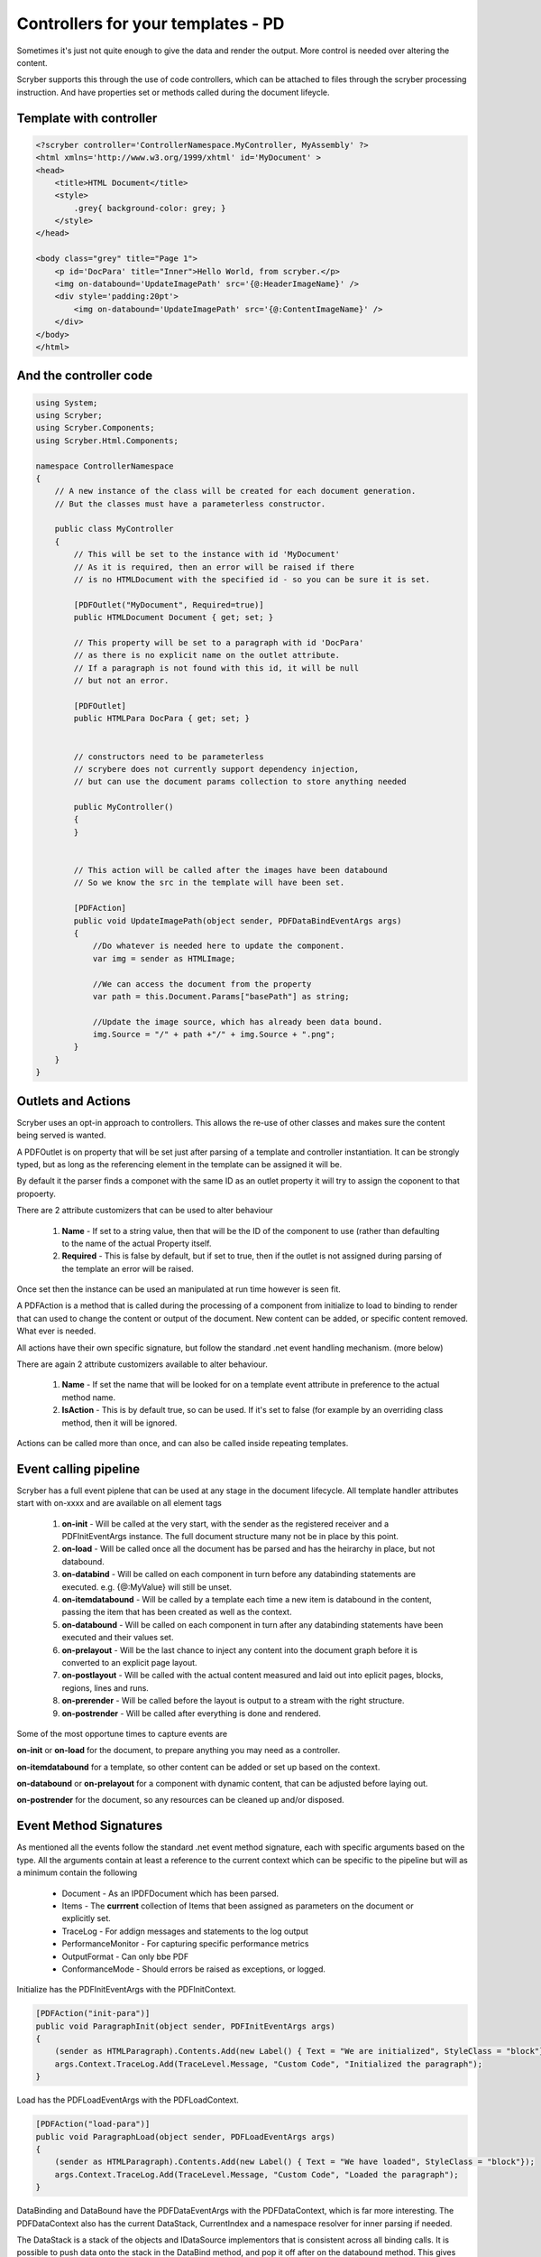 ====================================
Controllers for your templates - PD
====================================

Sometimes it's just not quite enough to give the data and render the output.
More control is needed over altering the content.

Scryber supports this through the use of code controllers, which can be attached to 
files through the scryber processing instruction. And have properties set or methods called
during the document lifeycle.


Template with controller
-------------------------

.. code-block:: html

    <?scryber controller='ControllerNamespace.MyController, MyAssembly' ?>
    <html xmlns='http://www.w3.org/1999/xhtml' id='MyDocument' >
    <head>
        <title>HTML Document</title>
        <style>
            .grey{ background-color: grey; }
        </style>
    </head>

    <body class="grey" title="Page 1">
        <p id='DocPara' title="Inner">Hello World, from scryber.</p>
        <img on-databound='UpdateImagePath' src='{@:HeaderImageName}' />
        <div style='padding:20pt'>
            <img on-databound='UpdateImagePath' src='{@:ContentImageName}' />
        </div>
    </body>
    </html>


And the controller code
------------------------

.. code-block:: csharp

    using System;
    using Scryber;
    using Scryber.Components;
    using Scryber.Html.Components;

    namespace ControllerNamespace
    {
        // A new instance of the class will be created for each document generation.
        // But the classes must have a parameterless constructor.

        public class MyController
        {
            // This will be set to the instance with id 'MyDocument'
            // As it is required, then an error will be raised if there
            // is no HTMLDocument with the specified id - so you can be sure it is set.

            [PDFOutlet("MyDocument", Required=true)]
            public HTMLDocument Document { get; set; }

            // This property will be set to a paragraph with id 'DocPara'
            // as there is no explicit name on the outlet attribute.
            // If a paragraph is not found with this id, it will be null
            // but not an error.

            [PDFOutlet]
            public HTMLPara DocPara { get; set; }


            // constructors need to be parameterless
            // scrybere does not currently support dependency injection,
            // but can use the document params collection to store anything needed

            public MyController()
            {
            }


            // This action will be called after the images have been databound
            // So we know the src in the template will have been set.

            [PDFAction]
            public void UpdateImagePath(object sender, PDFDataBindEventArgs args)
            {
                //Do whatever is needed here to update the component.
                var img = sender as HTMLImage;

                //We can access the document from the property
                var path = this.Document.Params["basePath"] as string;

                //Update the image source, which has already been data bound.
                img.Source = "/" + path +"/" + img.Source + ".png";
            }
        }
    }

Outlets and Actions
--------------------

Scryber uses an opt-in approach to controllers. This allows the re-use of other classes and
makes sure the content being served is wanted.

A PDFOutlet is on property that will be set just after parsing of a template and controller instantiation.
It can be strongly typed, but as long as the referencing element in the template can be assigned it will be.

By default it the parser finds a componet with the same ID as an outlet property it will try to assign the coponent to that propoerty.

There are 2 attribute customizers that can be used to alter behaviour

    1. **Name** - If set to a string value, then that will be the ID of the component to use (rather than defaulting to the name of the actual Property itself.
    2. **Required** - This is false by default, but if set to true, then if the outlet is not assigned during parsing of the template an error will be raised.

Once set then the instance can be used an manipulated at run time however is seen fit.

A PDFAction is a method that is called during the processing of a component from initialize to load to binding to render that
can used to change the content or output of the document. New content can be added, or specific content removed.
What ever is needed.

All actions have their own specific signature, but follow the standard .net event handling mechanism. (more below)

There are again 2 attribute customizers available to alter behaviour.

    1. **Name** - If set the name that will be looked for on a template event attribute in preference to the actual method name.
    2. **IsAction** - This is by default true, so can be used. If it's set to false (for example by an overriding class method, then it will be ignored.

Actions can be called more than once, and can also be called inside repeating templates.

Event calling pipeline
------------------------

Scryber has a full event piplene that can be used at any stage in the document lifecycle.
All template handler attributes start with on-xxxx and are available on all element tags 

    1. **on-init** - Will be called at the very start, with the sender as the registered receiver and a PDFInitEventArgs instance. The full document structure many not be in place by this point.
    2. **on-load** - Will be called once all the document has be parsed and has the heirarchy in place, but not databound.
    3. **on-databind** - Will be called on each component in turn before any databinding statements are executed. e.g. {@:MyValue} will still be unset.
    4. **on-itemdatabound** - Will be called by a template each time a new item is databound in the content, passing the item that has been created as well as the context.
    5. **on-databound** - Will be called on each component in turn after any databinding statements have been executed and their values set.
    6. **on-prelayout** - Will be the last chance to inject any content into the document graph before it is converted to an explicit page layout.
    7. **on-postlayout** - Will be called with the actual content measured and laid out into eplicit pages, blocks, regions, lines and runs.
    8. **on-prerender** - Will be called before the layout is output to a stream with the right structure.
    9. **on-postrender** - Will be called after everything is done and rendered.

Some of the most opportune times to capture events are

**on-init** or **on-load** for the document, to prepare anything you may need as a controller.

**on-itemdatabound** for a template, so other content can be added or set up based on the context.

**on-databound** or **on-prelayout** for a component with dynamic content, that can be adjusted before laying out.

**on-postrender** for the document, so any resources can be cleaned up and/or disposed.


Event Method Signatures
-----------------------

As mentioned all the events follow the standard .net event method signature, each with specific arguments based on the type.
All the arguments contain at least a reference to the current context which can be specific to the pipeline but will as a minimum contain the following

    * Document - As an IPDFDocument which has been parsed.
    * Items - The **currrent** collection of Items that been assigned as parameters on the document or explicitly set.
    * TraceLog - For addign messages and statements to the log output
    * PerformanceMonitor - For capturing specific performance metrics
    * OutputFormat - Can only bbe PDF
    * ConformanceMode - Should errors be raised as exceptions, or logged.

Initialize has the PDFInitEventArgs with the PDFInitContext.

.. code-block:: csharp

    [PDFAction("init-para")]
    public void ParagraphInit(object sender, PDFInitEventArgs args)
    {
        (sender as HTMLParagraph).Contents.Add(new Label() { Text = "We are initialized", StyleClass = "block"});
        args.Context.TraceLog.Add(TraceLevel.Message, "Custom Code", "Initialized the paragraph");
    }

Load has the PDFLoadEventArgs with the PDFLoadContext.

.. code-block:: csharp

    [PDFAction("load-para")]
    public void ParagraphLoad(object sender, PDFLoadEventArgs args)
    {
        (sender as HTMLParagraph).Contents.Add(new Label() { Text = "We have loaded", StyleClass = "block"});
        args.Context.TraceLog.Add(TraceLevel.Message, "Custom Code", "Loaded the paragraph");
    }

DataBinding and DataBound have the PDFDataEventArgs with the PDFDataContext, which is far more interesting.
The PDFDataContext also has the current DataStack, CurrentIndex and a namespace resolver for inner parsing if needed.

The DataStack is a stack of the objects and IDataSource implementors that is consistent across all binding calls.
It is possible to push data onto the stack in the DataBind method, and pop it off after on the databound method.
This gives complete control over what children will use for binding at runtime, even without setting an explict document model parameters.

.. code-block:: csharp

    [PDFAction("bind-para")]
    public void ParagraphBinding(object sender, PDFDataBindEventArgs args)
    {
        (sender as HTMLParagraph).Contents.Add(new Label() { Text = "We are binding", StyleClass = "block"});
        args.Context.TraceLog.Add(TraceLevel.Message, "Custom Code", "Binding the paragraph");
    }

    [PDFAction("bound-para")]
    public void ParagraphBound(object sender, PDFDataBindEventArgs args)
    {
        (sender as HTMLParagraph).Contents.Add(new Label() { Text = "We have bound", StyleClass = "block"});
        args.Context.TraceLog.Add(TraceLevel.Message, "Custom Code", "Bound the paragraph");
    }

The Layout and render event handlers are more useful for component developers as they can really affect the quality of output, but are documented here for completeness.
They Layout contains a reference to the current document layout along with the PDFGraphics and the PDFStyleStack.
And the PDFRenderContext contains the current rendering pages, offsets and sizes along with the PDFGraphics and PDFStyleStack.

.. code-block:: csharp

    [PDFAction("pre-layout-para")]
    public void ParagraphPreLayout(object sender, PDFLayoutEventArgs args)
    {
        (sender as HTMLParagraph).Contents.Add(new Label() { Text = "We are laying out", StyleClass = "block"});
        args.Context.TraceLog.Add(TraceLevel.Message, "Custom Code", "Laying-out the paragraph");
    }

    [PDFAction("post-layout-para")]
    public void ParagraphPostLayout(object sender, PDFLayoutEventArgs args)
    {
        //This label will not appear as we have finished using the components
        (sender as HTMLParagraph).Contents.Add(new Label() { Text = "We have been laid out", StyleClass = "block"});
        
        args.Context.TraceLog.Add(TraceLevel.Message, "Custom Code", "Laid-out the paragraph");
    }


    [PDFAction("pre-render-para")]
    public void ParagraphPreRender(object sender, PDFRenderEventArgs args)
    {
        args.Context.TraceLog.Add(TraceLevel.Message, "Custom Code", "Rendering the paragraph");
    }

    [PDFAction("post-render-para")]
    public void ParagraphBinding(object sender, PDFRenderEventArgs args)
    {
        args.Context.TraceLog.Add(TraceLevel.Message, "Custom Code", "Rendered the paragraph");
    }


Adding to a template
---------------------

If we apply the methods above to a template with our controller specified

.. code-block:: html

    <?scryber append-log='true' controller='Scryber.Core.UnitTests.Mocks.GenericControllerClass, Scryber.UnitTests' ?>
    <!DOCTYPE HTML>
    <html xmlns='http://www.w3.org/1999/xhtml' id="MyDocument" on-init="Initialized">
    <head>
        <title></title>
        <style type="text/css">

            body {
                font-size: 14pt;
            }

            .block{
                display:block;
                border:solid 1px blue;
                padding:5pt;
                margin-bottom: 5pt;
                width:100%;
            }

        </style>
    </head>
    <body style="padding:20pt">
        <p on-init="init-para" on-loaded="load-para"
        on-databinding="bind-para" on-databound="bound-para"
        on-prelayout="pre-layout-para" on-post-layout="post-layout-para"
        on-prerender="pre-render-para" on-postrender="post-render-para"></p>
    </body>
    </html>

We can see the output in the page up to the point of layout and the messages in the log.

 
.. image:: images/BindingResults.png

.. image:: images/BindingResultsLog.png


Dependency Injection
--------------------

The controller must have a parameterless constructor, but if access to other 
instances and services is needed, they can be passed to the document and then used on the controller.

.. code-block:: csharp

    //document parsing

    var doc = Document.ParseTemplate("path.html");
    doc.Params["DataService"] = GetDataService();

    doc.SaveAsPDF("Path.pdf");


.. code-block:: csharp

    [PDFAction("load-doc")]
    public void DocumentLoaded(object sender, PDFLoadEventArgs args)
    {
        PDFDocument doc = (PDFDocument)args.Document;
        this.DataService = (MyDataService)doc.Params["DataService"];

        //Do what ever else is needed.
    }

Events inside a <template>
-----------------------

The **on-item-databound** event will be called each and every time a template creates and binds the inner content.
Any events registered within the template, on components, will be raised for each and every component.


.. code-block:: html

    <?scryber controller='ControllerNamespace.MyController, MyAssembly' ?>
    <html xmlns='http://www.w3.org/1999/xhtml' id='MyDocument' >
    <head>
        <title>HTML Document</title>
        <style>
            .grey{ background-color: grey; }
        </style>
    </head>

    <body class="grey" title="Page 1">
        
        <!-- The template item binding event will be bound for each of the items -->
        <template data-bind='{@:AllItems}' on-item-databound='template-item-bound" >

            <!-- The image will be bound for each of the items -->
            <img on-databound='image-item-bound' src='{@:ContentImageName}' />
        </div>
    </body>
    </html>